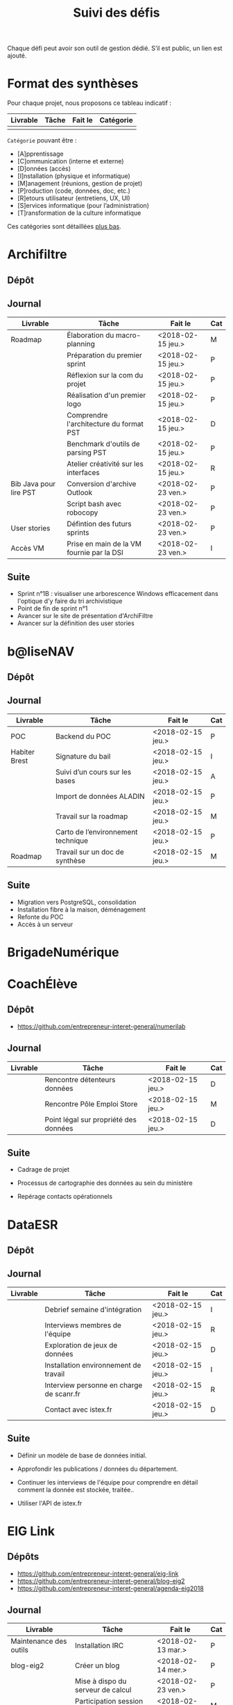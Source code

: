 #+title: Suivi des défis

Chaque défi peut avoir son outil de gestion dédié.  S’il est public,
un lien est ajouté.

* Format des synthèses

Pour chaque projet, nous proposons ce tableau indicatif :

| Livrable | Tâche | Fait le | Catégorie |
|----------+-------+---------+-----------|
|          |       |         |           |

=Catégorie= pouvant être :

- [A]pprentissage
- [C]ommunication (interne et externe)
- [D]onnées (accès)
- [I]nstallation (physique et informatique)
- [M]anagement (réunions, gestion de projet)
- [P]roduction (code, données, doc, etc.)
- [R]etours utilisateur (entretiens, UX, UI)
- [S]ervices informatique (pour l’administration)
- [T]ransformation de la culture informatique

Ces catégories sont détaillées [[https://github.com/entrepreneur-interet-general/eig-link/blob/master/suivi.org#d%25C3%25A9tail-des-cat%25C3%25A9gories][plus bas]].

* Archifiltre

** Dépôt
** Journal

| Livrable               | Tâche                                     | Fait le           | Cat |
|------------------------+-------------------------------------------+-------------------+-----|
| Roadmap                | Élaboration du macro-planning             | <2018-02-15 jeu.> | M   |
|                        | Préparation du premier sprint             | <2018-02-15 jeu.> | P   |
|                        | Réflexion sur la com du projet            | <2018-02-15 jeu.> | P   |
|                        | Réalisation d'un premier logo             | <2018-02-15 jeu.> | P   |
|                        | Comprendre l'architecture du format PST   | <2018-02-15 jeu.> | D   |
|                        | Benchmark d'outils de parsing PST         | <2018-02-15 jeu.> | P   |
|                        | Atelier créativité sur les interfaces     | <2018-02-15 jeu.> | R   |
|------------------------+-------------------------------------------+-------------------+-----|
| Bib Java pour lire PST | Conversion d'archive Outlook              | <2018-02-23 ven.> | P   |
|                        | Script bash avec robocopy                 | <2018-02-23 ven.> | P   |
| User stories           | Défintion des futurs sprints              | <2018-02-23 ven.> | P   |
| Accès VM               | Prise en main de la VM fournie par la DSI | <2018-02-23 ven.> | I   |

** Suite

- Sprint n°1B : visualiser une arborescence Windows efficacement dans
  l'optique d'y faire du tri archivistique
- Point de fin de sprint n°1
- Avancer sur le site de présentation d'ArchiFiltre
- Avancer sur la définition des user stories

* b@liseNAV

** Dépôt

** Journal

| Livrable      | Tâche                              | Fait le           | Cat |
|---------------+------------------------------------+-------------------+-----|
| POC           | Backend du POC                     | <2018-02-15 jeu.> | P   |
| Habiter Brest | Signature du bail                  | <2018-02-15 jeu.> | I   |
|               | Suivi d’un cours sur les bases     | <2018-02-15 jeu.> | A   |
|               | Import de données ALADIN           | <2018-02-15 jeu.> | P   |
|               | Travail sur la roadmap             | <2018-02-15 jeu.> | M   |
|               | Carto de l’environnement technique | <2018-02-15 jeu.> | P   |
| Roadmap       | Travail sur un doc de synthèse     | <2018-02-15 jeu.> | M   |

** Suite

- Migration vers PostgreSQL, consolidation
- Installation fibre à la maison, déménagement
- Refonte du POC
- Accès à un serveur

* BrigadeNumérique
* CoachÉlève

** Dépôt

- https://github.com/entrepreneur-interet-general/numerilab

** Journal

| Livrable | Tâche                                 | Fait le           | Cat |
|----------+---------------------------------------+-------------------+-----|
|          | Rencontre détenteurs données          | <2018-02-15 jeu.> | D   |
|          | Rencontre Pôle Emploi Store           | <2018-02-15 jeu.> | M   |
|          | Point légal sur propriété des données | <2018-02-15 jeu.> | D   |

** Suite

- Cadrage de projet

- Processus de cartographie des données au sein du ministère

- Repérage contacts opérationnels

* DataESR

** Dépôt
** Journal

| Livrable | Tâche                                    | Fait le           | Cat |
|----------+------------------------------------------+-------------------+-----|
|          | Debrief semaine d'intégration            | <2018-02-15 jeu.> | I   |
|          | Interviews membres de l'équipe           | <2018-02-15 jeu.> | R   |
|          | Exploration de jeux de données           | <2018-02-15 jeu.> | D   |
|          | Installation environnement de travail    | <2018-02-15 jeu.> | I   |
|          | Interview personne en charge de scanr.fr | <2018-02-15 jeu.> | R   |
|          | Contact avec istex.fr                    | <2018-02-15 jeu.> | D   |

** Suite

- Définir un modèle de base de données initial.

- Approfondir les publications / données du département.

- Continuer les interviews de l'équipe pour comprendre en détail
  comment la donnée est stockée, traitée..

- Utiliser l'API de istex.fr

* EIG Link

** Dépôts

- https://github.com/entrepreneur-interet-general/eig-link
- https://github.com/entrepreneur-interet-general/blog-eig2
- https://github.com/entrepreneur-interet-general/agenda-eig2018

** Journal

| Livrable               | Tâche                               | Fait le           | Cat |
|------------------------+-------------------------------------+-------------------+-----|
| Maintenance des outils | Installation IRC                    | <2018-02-13 mar.> | P   |
| blog-eig2              | Créer un blog                       | <2018-02-14 mer.> | P   |
|------------------------+-------------------------------------+-------------------+-----|
|                        | Mise à dispo du serveur de calcul   | <2018-02-23 ven.> | P   |
|                        | Participation session mentors       | <2018-02-23 ven.> | M   |
| eig-link               | Avancée sur eig-link                | <2018-02-23 ven.> | P   |
|                        | Réunion technique aux Gobelins      | <2018-02-23 ven.> | M   |
|                        | Vidéo pour la prise en main serveur | <2018-02-23 ven.> | P   |

** Suite

- Mise en forme web pour les saisines AGD
- Outil web bulloterie
- Outil web journal EIG

* Gobelins

** Dépôt

** Journal

| Livrable | Tâche                          | Fait le           | Cat |
|----------+--------------------------------+-------------------+-----|
|          | installation matériel          | <2018-02-15 jeu.> | I   |
|          | visite des lieux               | <2018-02-15 jeu.> | I   |
|          | Prise de RDV avec le personnel | <2018-02-15 jeu.> | R   |
|          | Collecte ressources photo.     | <2018-02-15 jeu.> | D   |
| Roadmap  | Phasage du projet              | <2018-02-15 jeu.> | M   |

** Suite

- on continue les visites (paris + province)
- on continue les RDV avec le personnel
- on continue l’installation

* Hopkins

** Dépôt
** Journal

| Livrable          | Tâche                                                    | Fait le           | Cat |
|-------------------+----------------------------------------------------------+-------------------+-----|
|                   | Biblio sur le matching                                   | <2018-02-15 jeu.> | P   |
|                   | Installation de matchID                                  | <2018-02-15 jeu.> | I   |
|                   | Familiarisation avec ElasticSearch                       | <2018-02-15 jeu.> | A   |
|                   | Exploration jeu de données sur Dataiku                   | <2018-02-15 jeu.> | D   |
|                   | Reprise en main de python                                | <2018-02-15 jeu.> | A   |
|                   | Découverte travail d’orientation auprès d’un utilisateur | <2018-02-15 jeu.> | R   |
|                   | Test de la librairie fuzzywuzzy                          | <2018-02-15 jeu.> | P   |
|                   | Trouver un workflow correct entre un ordi Windows        | <2018-02-15 jeu.> | I   |
|                   | Setup serveurs (zsh oh-my-zsh micro et tmux)             | <2018-02-15 jeu.> | I   |
|                   | Lire du code pour me mettre à jour                       | <2018-02-15 jeu.> | A   |
|-------------------+----------------------------------------------------------+-------------------+-----|
|                   | Rencontre avec Fabien de matchID                         | <2018-02-23 ven.> | A   |
| Dataset labellisé | Exploration des données COSI                             | <2018-02-23 ven.> | DP  |
| 1er matching      | Test de matchID sur un dataset réduit                    | <2018-02-23 ven.> | P   |

** Suite

- Continuer de prendre en main de MatchID (Apprentissage)
- Finir le 1er test de matchID avec l'interface de validation (Production)
- Intégrer un autre dataset manuellement labellisé précédemment
  (Production)[ nouveau dataset labellisé]
- Tester la possibilité de différents types d'indexages sur Elastic
  Search : phonétique, n-grams (Production)
- Demander un serveur plus puissant pour tester matchID sur un plus
  gros dataset (Installation)
- Mesurer la performance qualitative d'un matching existant
  précédemment.

* Lab Santé

** Dépôt
** Journal

| Livrable                | Tâche                                      | Fait le           | Cat |
|-------------------------+--------------------------------------------+-------------------+-----|
|                         | Formation agents DREES à R                 | <2018-02-15 jeu.> | T   |
|                         | Scraping annuairesante.ameli.fr            | <2018-02-15 jeu.> | P   |
|                         | extraction dans avis de la HAS (NLP)       | <2018-02-15 jeu.> | P   |
|                         | Obtention des mdp pour accès aux bases     | <2018-02-15 jeu.> | I   |
|                         | Aidé sur #support-sysadmin                 | <2018-02-15 jeu.> | T   |
|                         | Push de la bulloterie sur shinyapps        | <2018-02-15 jeu.> | P   |
|                         | Avancée sur un benchmark SAS/R             | <2018-02-15 jeu.> | P   |
|-------------------------+--------------------------------------------+-------------------+-----|
| Amélioration du simplex | Réunion avec DGOS                          | <2018-02-23 ven.> | MR  |
|                         | Réunion  Distancier INSEE                  | <2018-02-23 ven.> | M   |
|                         | Réunion pertinence des soins               | <2018-02-23 ven.> | M   |
|                         | Passage à git pour extraction des avis HAS | <2018-02-23 ven.> | P   |
|                         | Travaux sur l'extraction des avis HAS      | <2018-02-23 ven.> | P   |

** Suite

- Travaux sur le Simplex
- Continuer extraction HAS
- Amélioration du guide gitlab pour les utilisateurs DREES

* Prédisauvetage

** Dépôt

- https://github.com/entrepreneur-interet-general/predisauvetage

** Journal

| Livrable | Tâche                  | Fait le           | Cat |
|----------+------------------------+-------------------+-----|
| Roadmap  | Cadrage projet         | <2018-02-15 jeu.> | M   |
|          | Nettoyage données SNSM | <2018-02-15 jeu.> | P   |
|          | POC appli prévention   | <2018-02-15 jeu.> | P   |

** Suite

- Rédaction de conventions pour de la collecte de données avec SAMU 64
  / SDIS (56 / 64)

- Nettoyage des données SNSM

- Accès direct aux données Direction des Affaires Maritimes

* Prévisecours

** Site/Dépôt

- http://previsecours.fr
- https://github.com/previsecours
- https://github.com/entrepreneur-interet-general/open-moulinette

** Journal

| Livrable | Tâche                                       | Fait le           | Cat |
|----------+---------------------------------------------+-------------------+-----|
|          | Ajout Indicateurs idh2 par commune          | <2018-02-15 jeu.> | P   |
|          | Premières versions naïves des features      | <2018-02-15 jeu.> | P   |
|          | Trouver endroit où travailler au LLL        | <2018-02-15 jeu.> | I   |
|          | Rencontre avec service de PJ                | <2018-02-15 jeu.> | R   |
|          | Point avec mentor                           | <2018-02-15 jeu.> | M   |
|          | Petit déjeuner pour se présenter au service | <2018-02-15 jeu.> | I   |
|          | Exploration de données                      | <2018-02-15 jeu.> | D   |

** Suite

- Analyse statistique plus poussée des interventions pour choisir la
  maille temporelle du modèle et les regroupements sur type de secours

- Récupération des données de délinquance

- Intégration des données ERP

- Tester open-moulinette pour intégration potentielle

* Signaux Faibles

** Dépôt
** Journal

| Livrable          | Tâche                                  | Fait le           | Cat |
|-------------------+----------------------------------------+-------------------+-----|
|                   | Immersion dans le code                 | <2018-02-15 jeu.> | A   |
|                   | Correction d’un bug                    | <2018-02-15 jeu.> | P   |
|                   | Connaissance avec les données          | <2018-02-15 jeu.> | D   |
|-------------------+----------------------------------------+-------------------+-----|
|                   | Utilisation de [[https://github.com/tidyverse/dplyr/issues/3355][dplyr]] : fix bug mémoire | <2018-02-23 ven.> | P   |
|                   | Installation du container              | <2018-02-23 ven.> | I   |
|                   | Inventaire des données                 | <2018-02-23 ven.> | D   |
|                   | Première prédiction                    | <2018-02-23 ven.> | P   |
|                   | Rencontre statisticienne DIRECCTE      | <2018-02-23 ven.> | M   |
|                   | COPIL région Bourgogne-Franche-Comté   | <2018-02-23 ven.> | M   |
| Modèle de données | Conception achevée                     | <2018-02-23 ven.> | P   |
|                   | Présentation ppt sur le projet         | <2018-02-23 ven.> | C   |

** Suite

- Plus de prospection dans les sources de données non encore
  exploitées.

- Début de codage du nouveau modèle de données orienté document et
  suivi de modification.

- Réflexion sur un framework permettant de faciliter l'insertion et
  l'exploitation de nouvelles données dans le modèle (il existe déjà
  sans doute des choses).

- Vérification avec les utilisateurs (accompagnement inclu) des
  données produites par la première prédiction.

- Échanges avec DIRECCTE pour mettre en place des scripts d'extraction
  des données.

- Tentative de croisement SIRENE/DARES pour remplacer un algorithme
  humain de data quality.

* SocialConnect

** Dépôt

- https://github.com/entrepreneur-interet-general/SocialConnect_openscrapper

** Journal

| Livrable | Tâche                           | Fait le           | Cat |
|----------+---------------------------------+-------------------+-----|
|          | entretiens parties prenantes    | <2018-02-15 jeu.> | R   |
|          | atelier nomenclature            | <2018-02-15 jeu.> | D   |
|          | préparer atelier communication  | <2018-02-15 jeu.> | P   |
| Roadmap  | Rétroplanning jusqu'au 09 avril | <2018-02-15 jeu.> | M   |

** Suite

- Mettre les mains dans le code du POC
- Préciser encore l'archi minimale de la plateforme
- mettre en place et tester en local quelques points d'API
- Avoir un Wifi normal
- Debriefer les entretiens et en sortir les grands enseignements

* Détail des catégories

** Apprentissage

- Acquisition de nouvelles techniques
- Formations reçues

** Communication (interne et externe)

- Rédaction de conventions (pour l’accès aux données)
- Trouver un logo
- Trouver un slogan / méthode
- Lettre envoyée Lemoine

** Données (accès)

- Rencontre avec les personnes dépositaires des données
- Acquisition des mots de passe pour l’accès aux postes
- Compréhension des données

** Installation (physique et informatique)

- Installation physique
  - Récupération de badges
  - Visite des lieux
  - Rencontre avec des voisins de bureau
- Installation informatique
  - Récupération du matériel
  - Configuration du matériel
- Acculturation aux méthodes de travail

** Management (réunions, gestion de projet)

- Réunions avec les mentors
- Réunions de cadrage avec l’équipe EIG

** Production (code, données, doc, etc.)

- Immersion dans le code passé
- Création de modèles de données
- Création de tests unitaires
- Implémentation de nouvelles fonctionnalités
- Traitement des données
- Maquettes / mock-ups
- Design
- Benchmarks
- Création d’outils annexe

** Retours utilisateur (entretiens, UX, UI)

- Définir qui sont les utilisateurs

- Entretiens individuels avec les utilisateurs

- Ateliers utilisateurs

** Services informatique (pour l’administration)

- Recette informatique
- Services rendus autour de soi

** Transformation de la culture informatique

- Faire évoluer l’environnement informatique (par exemple : "passer à
  Python3")

- Donner des formations données en interne (git, R, python)
